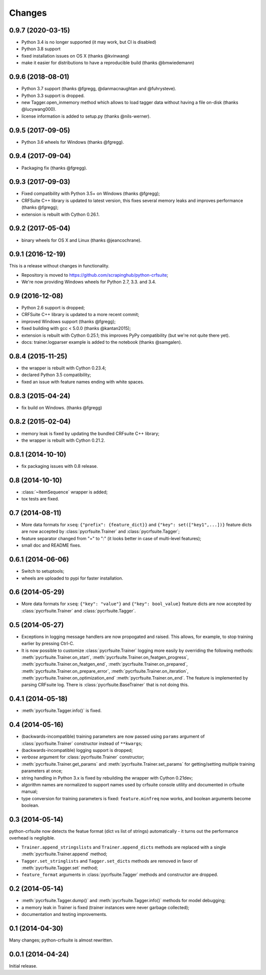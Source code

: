 Changes
=======

0.9.7 (2020-03-15)
------------------

* Python 3.4 is no longer supported (it may work, but CI is disabled)
* Python 3.8 support
* fixed installation issues on OS X (thanks @kvinwang)
* make it easier for distributions to have a reproducible build
  (thanks @bmwiedemann)

0.9.6 (2018-08-01)
------------------

* Python 3.7 support (thanks @fgregg, @danmacnaughtan and @fuhrysteve).
* Python 3.3 support is dropped.
* new Tagger.open_inmemory method which allows to load tagger data
  without having a file on-disk (thanks @lucywang000).
* license information is added to setup.py (thanks @nils-werner).

0.9.5 (2017-09-05)
------------------

* Python 3.6 wheels for Windows (thanks @fgregg).

0.9.4 (2017-09-04)
------------------

* Packaging fix (thanks @fgregg).

0.9.3 (2017-09-03)
------------------

* Fixed compatibility with Python 3.5+ on Windows (thanks @fgregg);
* CRFSuite C++ library is updated to latest version, this fixes several
  memory leaks and improves performance (thanks @fgregg);
* extension is rebuilt with Cython 0.26.1.

0.9.2 (2017-05-04)
------------------

* binary wheels for OS X and Linux (thanks @jeancochrane).

0.9.1 (2016-12-19)
------------------

This is a release without changes in functionality.

* Repository is moved to https://github.com/scrapinghub/python-crfsuite;
* We're now providing Windows wheels for Python 2.7, 3.3. and 3.4.

0.9 (2016-12-08)
----------------

* Python 2.6 support is dropped;
* CRFSuite C++ library is updated to a more recent commit;
* improved Windows support (thanks @fgregg);
* fixed building with gcc < 5.0.0 (thanks @kantan2015);
* extension is rebuilt with Cython 0.25.1; this improves PyPy compatibility
  (but we're not quite there yet).
* docs: trainer.logparser example is added to the notebook (thanks @samgalen).

0.8.4 (2015-11-25)
------------------

* the wrapper is rebuilt with Cython 0.23.4;
* declared Python 3.5 compatibility;
* fixed an issue with feature names ending with white spaces.

0.8.3 (2015-04-24)
------------------

* fix build on Windows. (thanks @fgregg)

0.8.2 (2015-02-04)
------------------

* memory leak is fixed by updating the bundled CRFsuite C++ library;
* the wrapper is rebuilt with Cython 0.21.2.

0.8.1 (2014-10-10)
------------------

* fix packaging issues with 0.8 release.

0.8 (2014-10-10)
----------------

* :class:`~ItemSequence` wrapper is added;
* tox tests are fixed.

0.7 (2014-08-11)
----------------

* More data formats for ``xseq``: ``{"prefix": {feature_dict}}`` and
  ``{"key": set(["key1",...])}`` feature dicts are now accepted by
  :class:`pycrfsuite.Trainer` and :class:`pycrfsuite.Tagger`;
* feature separator changed from "=" to ":" (it looks better in case of
  multi-level features);
* small doc and README fixes.


0.6.1 (2014-06-06)
------------------

* Switch to setuptools;
* wheels are uploaded to pypi for faster installation.

0.6 (2014-05-29)
----------------

* More data formats for ``xseq``: ``{"key": "value"}`` and
  ``{"key": bool_value}`` feature dicts are now accepted by
  :class:`pycrfsuite.Trainer` and :class:`pycrfsuite.Tagger`.

0.5 (2014-05-27)
----------------

* Exceptions in logging message handlers are now propogated and raised. This
  allows, for example, to stop training earlier by pressing Ctrl-C.

* It is now possible to customize :class:`pycrfsuite.Trainer` logging
  more easily by overriding the following methods:
  :meth:`pycrfsuite.Trainer.on_start`,
  :meth:`pycrfsuite.Trainer.on_featgen_progress`,
  :meth:`pycrfsuite.Trainer.on_featgen_end`,
  :meth:`pycrfsuite.Trainer.on_prepared`,
  :meth:`pycrfsuite.Trainer.on_prepare_error`,
  :meth:`pycrfsuite.Trainer.on_iteration`,
  :meth:`pycrfsuite.Trainer.on_optimization_end`
  :meth:`pycrfsuite.Trainer.on_end`. The feature is implemented by parsing
  CRFsuite log. There is :class:`pycrfsuite.BaseTrainer` that is not
  doing this.

0.4.1 (2014-05-18)
------------------

* :meth:`pycrfsuite.Tagger.info()` is fixed.

0.4 (2014-05-16)
----------------

* (backwards-incompatible) training parameters are now passed
  using ``params`` argument of  :class:`pycrfsuite.Trainer` constructor
  instead of ``**kwargs``;
* (backwards-incompatible) logging support is dropped;
* `verbose` argument for :class:`pycrfsuite.Trainer` constructor;
* :meth:`pycrfsuite.Trainer.get_params` and
  :meth:`pycrfsuite.Trainer.set_params` for getting/setting multiple training
  parameters at once;
* string handling in Python 3.x is fixed by rebuilding the wrapper with
  Cython 0.21dev;
* algorithm names are normalized to support names used
  by crfsuite console utility and documented in crfsuite manual;
* type conversion for training parameters is fixed: ``feature.minfreq``
  now works, and boolean arguments become boolean.

0.3 (2014-05-14)
----------------

python-crfsuite now detects the featue format (dict vs list of strings)
automatically - it turns out the performance overhead is negligible.

* ``Trainer.append_stringslists`` and ``Trainer.append_dicts`` methods
  are replaced with a single :meth:`pycrfsuite.Trainer.append` method;
* ``Tagger.set_stringlists`` and ``Tagger.set_dicts`` methods are
  removed in favor of :meth:`pycrfsuite.Tagger.set` method;
* ``feature_format`` arguments in :class:`pycrfsuite.Tagger` methods
  and constructor are dropped.

0.2 (2014-05-14)
----------------

* :meth:`pycrfsuite.Tagger.dump()` and :meth:`pycrfsuite.Tagger.info()`
  methods for model debugging;
* a memory leak in Trainer is fixed (trainer instances were never
  garbage collected);
* documentation and testing improvements.

0.1 (2014-04-30)
----------------

Many changes; python-crfsuite is almost rewritten.

0.0.1 (2014-04-24)
------------------

Initial release.
